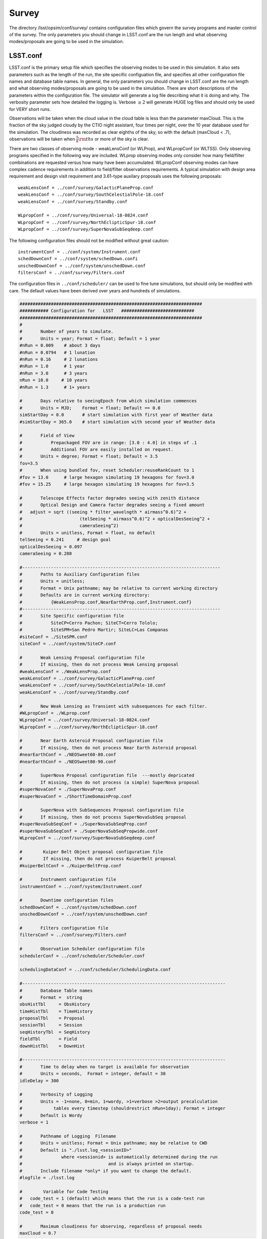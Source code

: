 .. _survey:

Survey  
==========

The directory /lsst/opsim/conf/survey/ contains configuration files which govern the survey programs and master control of the survey. The only parameters you should change in LSST.conf are the run length and what observing modes/proposals are going to be used in the simulation.

LSST.conf
---------

LSST.conf is the primary setup file which specifies the observing modes to be used in this simulation. It also sets parameters such as the length of the run, the site specific configuation file, and specifies all other configuration file names and database table names.   In general, the only parameters you should change in LSST.conf are the run length and what observing modes/proposals are going to be used in the simulation.  There are short descriptions of the parameters within the configuration file.  The simulator will generate a log file describing what it is doing and why. The verbosity parameter sets how detailed the logging is.  Verbose :math:`\ge 2` will generate HUGE log files and should only be used for VERY short runs.

Observations will be taken when the cloud value in the cloud table is less than the parameter maxCloud.  This is the fraction of the sky judged cloudy by the CTIO night assistant, four times per night, over the 10 year database used for the simulation.  The cloudiness was recorded as clear eighths of the sky, so with the default (maxCloud < .7), observations will be taken when :math:`\frac{5}{8}\rm ths`  or more of the sky is clear.


There are two classes of observing mode - weakLensConf (or WLProp), and WLpropConf (or WLTSS). Only observing programs specified in the following way are included.  WLprop observing modes only consider how many field/filter combinations are requested versus how many have been accumulated.  WLpropConf observing modes can have complex cadence requirements in addition to field/filter observations requirements.  A typical simulation with design area requirement and design visit requirement and 3.61-type auxilary proposals uses the following proposals::

    weakLensConf = ../conf/survey/GalacticPlaneProp.conf
    weakLensConf = ../conf/survey/SouthCelestialPole-18.conf
    weakLensConf = ../conf/survey/Standby.conf

    WLpropConf = ../conf/survey/Universal-18-0824.conf
    WLpropConf = ../conf/survey/NorthEclipticSpur-18.conf
    WLpropConf = ../conf/survey/SuperNovaSubSeqdeep.conf

The following configuration files should not be modified without great caution::

    instrumentConf = ../conf/system/Instrument.conf
    schedDownConf = ../conf/system/schedDown.confi
    unschedDownConf = ../conf/system/unschedDown.conf
    filtersConf = ../conf/survey/Filters.conf

The configuration files in ``../conf/scheduler/`` can be used to fine tune simulations, but should only be modified with care.  The default values have been derived over years and hundreds of simulations.

.. code-block:: python
     
    ######################################################################
    ########### Configuration for   LSST   ############################
    ######################################################################
    #
    #       Number of years to simulate. 
    #       Units = year; Format = float; Default = 1 year
    #nRun = 0.009    # about 3 days
    #nRun = 0.0794   # 1 lunation
    #nRun = 0.16     # 2 lunations
    #nRun = 1.0      # 1 year
    #nRun = 3.0      # 3 years
    nRun = 10.0     # 10 years
    #nRun = 1.3      # 1+ years
      
    #       Days relative to seeingEpoch from which simulation commences
    #       Units = MJD;    Format = float; Default == 0.0
    simStartDay = 0.0       # start simulation with first year of Weather data
    #simStartDay = 365.0    # start simulation with second year of Weather data
     
    #       Field of View 
    #           Prepackaged FOV are in range: [3.0 : 4.0] in steps of .1
    #           Additional FOV are easily installed on request.
    #       Units = degree; Format = float; Default = 3.5
    fov=3.5
    #       When using bundled fov, reset Scheduler:reuseRankCount to 1
    #fov = 13.0      # large hexagon simulating 19 hexagons for fov=3.0
    #fov = 15.25     # large hexagon simulating 19 hexagons for fov=3.5                
     
    #       Telescope Effects factor degrades seeing with zenith distance
    #       Optical Design and Camera factor degrades seeing a fixed amount
    #	adjust = sqrt ((seeing * filter_wavelngth * airmass^0.6)^2 + 
    #                      (telSeeing * airmass^0.6)^2 + opticalDesSeeing^2 +
    #                      cameraSeeing^2)
    #       Units = unitless, Format = float, no default 
    telSeeing = 0.241 	  # design goal
    opticalDesSeeing = 0.097
    cameraSeeing = 0.280
     
    #----------------------------------------------------------------------------
    #       Paths to Auxiliary Configuration files
    #       Units = unitless; 
    #       Format = Unix pathname; may be relative to current working directory
    #       Defaults are in current working directory:
    #           {WeakLensProp.conf,NearEarthProp.conf,Instrument.conf}
    #----------------------------------------------------------------------------
    #       Site Specific configuration file
    #           SiteCP=Cerro Pachon; SiteCT=Cerro Tololo; 
    #           SiteSPM=San Pedro Martir; SiteLC=Las Companas
    #siteConf = ./SiteSPM.conf
    siteConf = ../conf/system/SiteCP.conf
     
    #       Weak Lensing Proposal configuration file
    #       If missing, then do not process Weak Lensing proposal
    #weakLensConf = ./WeakLensProp.conf    
    weakLensConf = ../conf/survey/GalacticPlaneProp.conf
    weakLensConf = ../conf/survey/SouthCelestialPole-18.conf
    weakLensConf = ../conf/survey/Standby.conf
     
    #       New Weak Lensing as Transient with subsequences for each filter.
    #WLpropConf = ./WLprop.conf    
    WLpropConf = ../conf/survey/Universal-18-0824.conf
    WLpropConf = ../conf/survey/NorthEclipticSpur-18.conf
     
    #       Near Earth Asteroid Proposal configuration file
    #       If missing, then do not process Near Earth Asteroid proposal
    #nearEarthConf = ./NEOSweet60-80.conf  
    #nearEarthConf = ./NEOSweet80-90.conf  
     
    #       SuperNova Proposal configuration file  ---mostly depricated
    #       If missing, then do not process (a simple) SuperNova proposal
    #superNovaConf = ./SuperNovaProp.conf
    #superNovaConf = ./ShortTimeDomainProp.conf
     
    #       SuperNova with SubSequences Proposal configuration file
    #       If missing, then do not process SuperNovaSubSeq proposal
    #superNovaSubSeqConf = ./SuperNovaSubSeqProp.conf
    #superNovaSubSeqConf = ./SuperNovaSubSeqPropwide.conf
    WLpropConf = ../conf/survey/SuperNovaSubSeqdeep.conf
        
    #	     Kuiper Belt Object proposal configuration file
    #	     If missing, then do not process KuiperBelt proposal
    #kuiperBeltConf = ./KuiperBeltProp.conf
     
    #       Instrument configuration file
    instrumentConf = ../conf/system/Instrument.conf    
     
    #       Downtime configuration files
    schedDownConf = ../conf/system/schedDown.conf                  
    unschedDownConf = ../conf/system/unschedDown.conf
     
    #       Filters configuration file
    filtersConf = ../conf/survey/Filters.conf
     
    #       Observation Scheduler configuration file
    schedulerConf = ../conf/scheduler/Scheduler.conf
     
    schedulingDataConf = ../conf/scheduler/SchedulingData.conf
     
    #------------------------------------------------------------------------------
    #       Database Table names  
    #       Format =  string
    obsHistTbl     = ObsHistory
    timeHistTbl    = TimeHistory
    proposalTbl    = Proposal
    sessionTbl     = Session
    seqHistoryTbl  = SeqHistory
    fieldTbl       = Field
    downHistTbl    = DownHist
     
    #------------------------------------------------------------------------------
    #       Time to delay when no target is available for observation
    #       Units = seconds,  Format = integer, default = 30
    idleDelay = 300
     
    #       Verbosity of Logging 
    #       Units = -1=none, 0=min, 1=wordy, >1=verbose >2=output precalculation 
    #            tables every timestep (shouldrestrict nRun=1day); Format = integer
    #       Default is Wordy
    verbose = 1
     
    #       Pathname of Logging  Filename
    #       Units = unitless; Format = Unix pathname; may be relative to CWD
    #       Default is "./lsst.log_<sessionID>" 
    #               where <sessionid> is automatically determined during the run
    #                                 and is always printed on startup.
    #       Include filename *only* if you want to change the default.
    #logfile = ./lsst.log        
     
    #	     Variable for Code Testing 
    # 	code_test = 1 (default) which means that the run is a code-test run
    #	code_test = 0 means that the run is a production run
    code_test = 0
     
    #       Maximum cloudiness for observing, regardless of proposal needs
    maxCloud = 0.7
     

Filters.conf
------------

This configuration file is likely to be significantly changed in the future.  It provides default filter usage rules with respect to sky brightness, but these rules have been moved to each proposal for better control.  It also defines filter wavelengths and relative exposure time (for all proposals), and these parameters will eventually be moved to Instrument.conf.  It is possible you may want to change relative exposure times for a simulation and that is about all you should change here.

.. code-block:: python
     
    ######################################################################
    ########### Configuration for   Filters   ############################
    ######################################################################
    # Filters defined in the system.
    # After each definition the brightness limits and the wavelength *must* follow.
    
    # Filter         Units: label     Format: character
    # MinBrightness  Units:           Format: float; relative to v-band brightness 
    #                                                             and extinction
    # MaxBrightness  Units:           Format: float; relative to v-band brightness 
    #                                                             and extinction
    # Wavelength     Units: microns   Format: float
    #
    # If a proposal does not define its particular set of brightness limits
    # then the values in this file are taken as default.
    
    Filter_Defined = u
    Filter_MinBrig = 21.40
    Filter_MaxBrig = 30.00
    Filter_Wavelen = 0.35
    Filter_ExpFactor = 1.0
    #Filter_ExpFactor = 1.88235
    #Multiplicative factor for the visit time
    # VisitTime = Nexp*( ShutterTravelTime + EffectiveExpTime ) + (Nexp-1)*ReadoutTime
    # In this version of the code:
    #                              Nexp=2 hardcoded
    #                              ShutterTravelTime = 1[sec] hardcoded
    #                              ReadoutTime = 2[sec] parameter in Instrument.conf
    #                              VisitTime = 34[sec] parameter in science programs
    # 30 seconds effective exposure instead of 15 seconds
    # Filter_ExpFactor = (2*(30+1)+2)/(2*(15+1)+2) = 64 / 34 = 1.88235 
    #
    Filter_Defined = g
    Filter_MinBrig = 21.00
    Filter_MaxBrig = 30.00
    Filter_Wavelen = 0.52
    Filter_ExpFactor = 1.0
    
    Filter_Defined = r
    Filter_MinBrig = 20.50
    Filter_MaxBrig = 30.00
    Filter_Wavelen = 0.67
    Filter_ExpFactor = 1.0                                                       
    
    Filter_Defined = i
    Filter_MinBrig = 20.25
    Filter_MaxBrig = 30.00
    Filter_Wavelen = 0.79
    Filter_ExpFactor = 1.0                                                       
    
    Filter_Defined = z
    Filter_MinBrig = 17.50
    Filter_MaxBrig = 21.00
    Filter_Wavelen = 0.91
    Filter_ExpFactor = 1.0                                                       
    
    Filter_Defined = y
    Filter_MinBrig = 17.50
    Filter_MaxBrig = 21.00
    Filter_Wavelen = 1.04
    Filter_ExpFactor = 1.0                                                       
    

Universal-18-0824.conf
----------------------

This proposal is the primary way the WFD observing program has been simulated.  It currently cannot use look ahead.  The ``WLtype = True`` statement makes the proposal collect field/filter visits in pairs (with the separation set by the window parameters), but otherwise does not consider cadence.  Advice from early LSST NEO people was that u and y were not useful for NEOs, so we have been running those filters without collecting in pairs (note the window parameters).  There are a few important parameters which you may want to play with.  ``reuseRankingCount`` determines how often a complete reranking of all available field/filters is done.  Large values for ``reuseRankingCount`` may result in sky conditions changing enough that field/filter combinations are taken which probably shouldn't be.  Small values for ``reuseRankingCount`` slows down the simulation due to the constant reevaluation of the field/filters ranking.  We have found a value of 10 works well. This means that all possible field/filter combinations are ranked based on the internal proposal logic, the relative importance of each proposal and the slew time to reach them.  The top 10 are chosen; number 1 is observed.

Embedded comments explain most of the parameters well, but a few comments might be helpful.  

- **MaxNumberActiveSequences** is set to a ridiculously high number and is irrelevant.  

- **RestartLostSequences** is more relevant to WLpropConf proposals without ``WLtype = True``.  ``RestarLostSequences`` will restart a sequence which is lost due to its missing too many observations.  It is set to False here, because it is not critical that field/filter visits be collected in pairs, just useful.  If set to True, it would probably result in collecting too many visits per unit time for some fields as the proposal continues to try and get the appropriately spaced pair.

- **OverflowLevel, ProgressToStartBoost** and **MaxBoostToComplete** are parameters which were developed to help deliver the maximum number of fields which have the SRD required number of visits in each filter.  ``OverflowLevel`` sets the amount of field/filter visits allowed beyond the number requested.  ``ProgressToStartBoost`` and ``MaxBoostToComplete`` are well explained in the embedded comments.  They were inserted to make sure that at least some fields collected the requested number of visits in each filter.  These are parameters which need to be more fully explored, but will likely become irrelevant when look ahead is implemented in WLpropConf proposals.

Selection of the fields to be observed can be done in two ways: 1) define limits on the sky or 2) explicitly define the fields from the field table to be used.  The simulator currently will only observe at defined field centers chosen to tile the sky with no gaps (kind of hexagonal close packing for the inscribed hexagon of the circular FOV).  Dithering is currently added in a postprocessing step.  The ``userRegions`` found in the default configuration files have been chosen to deliver the appropriate area for each of the proposals with no gaps.

The conditions which allow observations to be taken are set by airmass limits, seeing limits and sky brightness limits.  Seeing is calculated from 500nm zenith seeing values corrected for airmass and wavelength.  Sky brightness is calculated using the Krisciunus and Schafer algoritm for V band brightness and corrected to LSST bands.  A single value for z and y sky brightness is used for twilight observations.  In a postprocessing step, the LSST ETC sky brightness is calculated and added to the output table and used for all calculations in the SSTAR output.  Clearly, this is inconsistent and we are working to fix this.
 
.. code-block:: python
    
    WLtype = True
    
    # -----------------------------------------------------------------------
    #                   Event Sequencing Parameters
    # -----------------------------------------------------------------------
    #   Gap in nights to next observing night. Do we want this proposal to run
    #   every night?  Every night = 0 and every other night = 1.
    #       Units = nights.  Default = 0.
    HiatusNextNight = 0
    
    #   Count of observations to take with one set of ranking.  How often rerank?
    reuseRankingCount = 10
    
    #   Maximum number of sequences active simultaneously
    #       No Default
    MaxNumberActiveSequences = 10000
    #MinNumberActiveSequences =  1500
                                                                                         
    #   Indicates incomplete sequences may be restarted if terminated early.
    #       Default = False
    RestartLostSequences = False
                                                                                         
    #   Indicates successfully completed sequences may be restarted on completion.
    #       Default = False
    RestartCompleteSequences = False
                                                                                         
    # Configuration for each filter-subsequence
    #MasterSubSequence = 
                                                                                         
    #   SubSeqName       = name of subsequence
    #                      Default = value defined for SubSeqFilters
    #   SubSeqFilters    = ordered list of filters.   No default.
    #   SubSeqExposures  = filter-ordered list of exposure counts
    #                      Default = 1 for missing values
    #   SubSeqEvents     = Requested Number Events per Completed Sequence.
    #                      No default.
    #   SubSeqMaxMissed  = Maximum number of events the proposal allowed to miss
    #                      in a sequence without declaring it as lost.   No default.#   SubSeqInterval   = Time interval (sec) between events in a Sequence.
    #                      No default.
    #   SubSeqInterval   = time interval between events.
    #                      if WLtype=True and SubSeqInterval>0, that interval applies to the second of each pair of events.
    #   SubSeqWindowStart= Time at which event's priority starts rising. No default
    #   SubSeqWindowMax  = Time at which event's priority reaches max.  No default.
    #   SubSeqWindowEnd  = Time at which event is abandoned. No default.
    
    # Visits requirements for a 1, 3 and 10 year survey are provided. Adjust proportionally to the right survey length.
    
    SubSeqName      = u
    SubSeqFilters   = u
    SubSeqExposures = 1
    #SubSeqEvents    = 7
    #SubSeqEvents    = 21
    #SubSeqEvents    = 70
    SubSeqEvents    = 56
    SubSeqMaxMissed = 0
    SubSeqInterval  = 0
    SubSeqWindowStart       = 0
    SubSeqWindowMax         = 0
    SubSeqWindowEnd         = 0
                                                                                                              
    SubSeqName      = g
    SubSeqFilters   = g
    SubSeqExposures = 1
    #SubSeqEvents    = 10
    #SubSeqEvents    = 30
    #SubSeqEvents    = 100
    SubSeqEvents    = 80
    SubSeqMaxMissed = 0
    SubSeqInterval  = 30*60
    SubSeqWindowStart       = -0.5
    SubSeqWindowMax         =  0.5
    SubSeqWindowEnd         =  1.0
    
    SubSeqName      = r
    SubSeqFilters   = r
    SubSeqExposures = 1
    #SubSeqEvents    = 23
    #SubSeqEvents    = 69
    #SubSeqEvents    = 230
    SubSeqEvents    = 184
    SubSeqMaxMissed = 0
    SubSeqInterval  = 30*60
    SubSeqWindowStart       = -0.5
    SubSeqWindowMax         =  0.5
    SubSeqWindowEnd         =  1.0
    
    SubSeqName      = i
    SubSeqFilters   = i
    SubSeqExposures = 1
    #SubSeqEvents    = 23
    #SubSeqEvents    = 69
    #SubSeqEvents    = 230
    SubSeqEvents    = 184
    SubSeqMaxMissed = 0
    SubSeqInterval  = 30*60
    SubSeqWindowStart       = -0.5
    SubSeqWindowMax         =  0.5
    SubSeqWindowEnd         =  1.0
                                                                                                     
    SubSeqName      = z
    SubSeqFilters   = z
    SubSeqExposures = 1
    #SubSeqEvents    = 20
    #SubSeqEvents    = 60
    #SubSeqEvents    = 200
    SubSeqEvents    = 160
    SubSeqMaxMissed = 0
    SubSeqInterval  = 30*60
    SubSeqWindowStart       = -0.5
    SubSeqWindowMax         =  0.5
    SubSeqWindowEnd         =  1.0
    
    SubSeqName      = y
    SubSeqFilters   = y
    SubSeqExposures = 1
    #SubSeqEvents    = 20
    #SubSeqEvents    = 60
    #SubSeqEvents    = 200
    SubSeqEvents    = 160
    SubSeqMaxMissed = 0
    SubSeqInterval  = 0
    SubSeqWindowStart       = 0
    SubSeqWindowMax         = 0
    SubSeqWindowEnd         = 0
    
    
    #   Initial value for needed visits after completing the requested visits
    #       for that field-filter. Need starts at this value decaying when
    #       getting additional visits.
    OverflowLevel = 0.0
                                                                                            
    # Parameters for controlling the promotion of nearly complete field-filters.
    # The rank is basically the expression:
    # rank = scale * (partialneed/partialgoal) / (globalneed/globalgoal)
    # where partialneed = partialgoal - partialvisits for a particular field-filter
    # progress is defined as partialvisits/partialgoal.
    # When progress becomes greater than ProgressToStartBoost parameter,
    # rank receives an additional boost factor determined by:
    # MaxBoostToComplete * (progress-ProgressToStartBoost) / (1-ProgressToStartBoost)
    # To disable this feature these are the values for both parameters.
    # ProgressToStartBoost = 1.00
    # MaxBoostToComplete   = 0.00
    ProgressToStartBoost = 0.90 # after 70% progress
    MaxBoostToComplete   = 10.00 # double rank near the end compared to a
                           # non-observed field-filter
                                                                                            
    # ----------------------------------------------------------------------
    #                       Field Selection Parameters
    #-----------------------------------------------------------------------
    #   User Region Definitions
    #       list of (ra,dec,width)  containing center point around which a cone of
    #                            diameter width is centered.
    #       Units: deg,deg,deg Format: float, float, float
    #       Default: none; do not include
    
    # fields/userRegions_design.txt - design fields - 18,000 sq deg
    userRegion = 240.05,-62.02,0.03
    userRegion = 119.94,-62.02,0.03
    userRegion = 335.95,-62.02,0.03
    userRegion = 24.06,-62.02,0.03
    userRegion = 312.05,-62.02,0.03
    userRegion = 47.94,-62.02,0.03
    continued......
    
    # Galactic plane exclusion zone
    #       During a night, the EXCLUDED fields are bracketted by
    #       region: +/- peakL deg in latitude at 0 longitude   going to
    #               +/- taperL deg in latitude at taperB longitude.
    #       defaults: +/- 25. deg in latitude at 0 deg longitude going to
    #               +/- 5. deg in latitude at 180. deg longitude.
    #       Units = degree; Format = float; Default: taperL=5, taperB=180 peakL=25
    #taperL = 0.1
    #taperB = 90.
    #peakL = 10.
    taperL = 0.0
    taperB = 0.0
    peakL = 0.0
                                                                                            
    #   During night potentially visible fields are bracketted by region:
    #       [LST@sunSet-deltaLST:LST@sunRise+deltaLST],
    #                          [Dec-arccos(1/MaxAirmass: Dec+arccos(1/MaxAirmass]
    #       Units = degree; Format = float; Default is 60.0
    deltaLST = 60.0
                                                                                            
    #   Min/Max Declination of allowable observations
    #       Units = degree; Format = float; Default is 80.
    maxReach = 90.0
                                                                                            
                                                                                         
    #   Limits in degrees for the range of the sky to build
    #       the list of new targets every night.
    #       Default = 0.0 for both
    newFieldsLimitEast_afterLSTatSunset   = 0.0
    newFieldsLimitWest_beforeLSTatSunrise = 0.0
                                                                                         
    #   Ecliptic inclusion zone
    #       During a night the potentially visible fields are bracketted by
    #       region: [*],[-EB : +EB]
    #       Units = Ecliptic degree; Format = float; Default is 10; Don't use=0.
    EB = 0
    
    # --------------------------------------------------------------------
    #               Target Selection Parameters
    # --------------------------------------------------------------------
    #   Maximum accepted airmass
    #       Units: unitless Format: float   Default: 2.0
    MaxAirmass   = 1.5
                                                                                            
    #   Max acceptable airmass-adjusted-seeing per filter
    #       Units: arcseconds   Format: float   Default: MaxSeeing
    # Filter         Units: label     Format: character
    # MinBrightness  Units:           Format: float; relative to v-band brightness
    #                                                             and extinction
    # MaxBrightness  Units:           Format: float; relative to v-band brightness
    #                                                             and extinction
    Filter = u
    Filter_MinBrig = 21.30
    Filter_MaxBrig = 30.00
    Filter_MaxSeeing= 1.5
                                                                                                              
    Filter = g
    Filter_MinBrig = 21.00
    Filter_MaxBrig = 30.00
    Filter_MaxSeeing= 1.5
    
    Filter = r
    Filter_MinBrig = 20.25
    Filter_MaxBrig = 30.00
    Filter_MaxSeeing= 1.5
    
    Filter = i
    Filter_MinBrig = 19.50
    Filter_MaxBrig = 30.00
    Filter_MaxSeeing= 1.5
    
    Filter = z
    Filter_MinBrig = 17.00
    Filter_MaxBrig = 21.00
    Filter_MaxSeeing= 1.5
    
    Filter = y
    Filter_MinBrig = 16.50
    Filter_MaxBrig = 21.00
    Filter_MaxSeeing= 1.5
    
    #   Default max airmass adjusted seeing if specific filter not provided
    #       Units: arcseconds  Format: float   Default: none
    MaxSeeing    = 1.5
                                                                                                 
    #   Minimum Cloud Transparency of allowable observations
    #       Units = range 0:1; Format = float; Default is .9, Hardcoded limit =.9
    minTransparency = .7
                                                                                                 
    #   Exposure time in seconds per visit
    #       Default  = 30.
    ExposureTime = 34.0      # 2 15-secs. exposures, 1 2-secs. readout, 2-secs. shutter time
    #ExposureTime = 570.     # composite region for 19 fov hexagons
                                                                                            
    #   Boundary when TwilightObserving begins/ends
    #       Units = degrees Format = float; Default is -12. = nautical
    TwilightBoundary = -12.
                                                                                            
    # -----------------------------------------------------------------------
    #                   Target Ranking Parameters
    # -----------------------------------------------------------------------
    #   Relative priority parameter for the proposal.
    #       This factor is applied in the final rank for all the observations
    #       proposed by this proposal. Default = 1.0
    RelativeProposalPriority = 1.1
                                                                                                 
    #   Proximity bonus factor that is added internally in the proposal
    #       to select the observations to propose promoting the closest to the
    #       current telescope position.
    #       However, the scheduler then replaces this bonus by the more accurate
    #       slew time prediction.
    MaxProximityBonus = 0.1
                                                                                            
    #   Ranking values
    #
    #   Maximum rank scale for the time window
    #       No default.
    RankTimeMax = 5.00
                                                                                         
    #   Rank for an idle sequence (not started yet)
    #   or average rank for no timewindow (distribution WLtype)
    #       No default.
    RankIdleSeq = 0.10
    
    #   Maximum rank bonus for sequence that has exhausted allowable misses.
    #       No default.
    RankLossRiskMax = 0.0
                                                                                         
    # Disabled values, formula still on development.
    RankDaysLeftMax = 0.0
    DaysLeftToStartBoost = 0                                                    
    
    # Accept observations with low ranking in this proposal
    # that have been observed for other proposals?
    AcceptSerendipity = True
    
    # Accept consecutive observations for the same field
    AcceptConsecutiveObs = False
    
    # Set start and stop time if proposal should not run for the entire simulation
    # duration (secs since start of simulation).
    #StartTime =
    #StopTime =


NorthEclipticSpur-18.conf
-------------------------

This proposal collects pairs of observations north of the limits for the WFD observing area and along the ecliptic north of the WFD area primarily for the purpose of detecting NEOs.  As such, it does not collect u or y data.  It is a variant of the Universal proposal.  Note the necessity to allow observations at higher airmass and larger seeing.

.. code-block:: python
     
    WLtype = True
    
    # -----------------------------------------------------------------------
    #                   Event Sequencing Parameters
    # -----------------------------------------------------------------------
    #   Gap in nights to next observing night. Do we want this proposal to run
    #   every night?  Every night = 0 and every other night = 1.
    #       Units = nights.  Default = 0.
    HiatusNextNight = 0
    
    #   Count of observations to take with one set of ranking.  How often rerank?
    reuseRankingCount = 10
    
    #   Maximum number of sequences active simultaneously
    #       No Default
    MaxNumberActiveSequences = 10000
    #MinNumberActiveSequences =  1500
                                                                                              
    #   Indicates incomplete sequences may be restarted if terminated early.
    #       Default = False
    RestartLostSequences = False
                                                                                              
    #   Indicates successfully completed sequences may be restarted on completion.
    #       Default = False
    RestartCompleteSequences = False
                                                                                              
    # Configuration for each filter-subsequence
    #MasterSubSequence = r
                                                                                              
    #   SubSeqName       = name of subsequence
    #                      Default = value defined for SubSeqFilters
    #   SubSeqFilters    = ordered list of filters.   No default.
    #   SubSeqExposures  = filter-ordered list of exposure counts
    #                      Default = 1 for missing values
    #   SubSeqEvents     = Requested Number Events per Completed Sequence.
    #                      No default.
    #   SubSeqMaxMissed  = Maximum number of events the proposal allowed to miss
    #                      in a sequence without declaring it as lost.   No default.#   SubSeqInterval   = Time interval (sec) between events in a Sequence.
    #                      No default.
    #   SubSeqInterval   = time interval between events.
    #                      if WLtype=True and SubSeqInterval>0, that interval applies to the second of each pair of events.
    #   SubSeqWindowStart= Time at which event's priority starts rising. No default
    #   SubSeqWindowMax  = Time at which event's priority reaches max.  No default.
    #   SubSeqWindowEnd  = Time at which event is abandoned. No default.
    
    # Visits requirements for a 1 year survey. Adjust proportionally to the right survey length.
    
    #SubSeqName      = u
    #SubSeqFilters   = u
    #SubSeqExposures = 1
    #SubSeqEvents    = 7
    #SubSeqEvents    = 21
    #SubSeqEvents    = 70
    #SubSeqMaxMissed = 0
    #SubSeqInterval  = 0
    #SubSeqWindowStart       = 0
    #SubSeqWindowMax         = 0
    #SubSeqWindowEnd         = 0
                                                                                                              
    SubSeqName      = g
    SubSeqFilters   = g
    SubSeqExposures = 1
    #SubSeqEvents    = 10
    #SubSeqEvents    = 30
    SubSeqEvents    = 100
    SubSeqMaxMissed = 0
    SubSeqInterval  = 30*60
    SubSeqWindowStart       = -0.5
    SubSeqWindowMax         =  0.5
    SubSeqWindowEnd         =  1.0
    
    SubSeqName      = r
    SubSeqFilters   = r
    SubSeqExposures = 1
    #SubSeqEvents    = 23
    #SubSeqEvents    = 69
    SubSeqEvents    = 230
    SubSeqMaxMissed = 0
    SubSeqInterval  = 30*60
    SubSeqWindowStart       = -0.5
    SubSeqWindowMax         =  0.5
    SubSeqWindowEnd         =  1.0
    
    SubSeqName      = i
    SubSeqFilters   = i
    SubSeqExposures = 1
    #SubSeqEvents    = 23
    #SubSeqEvents    = 69
    SubSeqEvents    = 230
    SubSeqMaxMissed = 0
    SubSeqInterval  = 30*60
    SubSeqWindowStart       = -0.5
    SubSeqWindowMax         =  0.5
    SubSeqWindowEnd         =  1.0
                                                                                                          
    SubSeqName      = z
    SubSeqFilters   = z
    SubSeqExposures = 1
    #SubSeqEvents    = 20
    #SubSeqEvents    = 60
    SubSeqEvents    = 200
    SubSeqMaxMissed = 0
    SubSeqInterval  = 30*60
    SubSeqWindowStart       = -0.5
    SubSeqWindowMax         =  0.5
    SubSeqWindowEnd         =  1.0
    
    #SubSeqName      = y
    #SubSeqFilters   = y
    #SubSeqExposures = 1
    #SubSeqEvents    = 20
    #SubSeqEvents    = 60
    #SubSeqEvents    = 200
    #SubSeqMaxMissed = 0
    #SubSeqInterval  = 0
    #SubSeqWindowStart       = 0
    #SubSeqWindowMax         = 0
    #SubSeqWindowEnd         = 0
    
    #   Initial value for needed visits after completing the requested visits
    #       for that field-filter. Need starts at this value decaying when
    #       getting additional visits.
    OverflowLevel = 0.0
                                                                                                 
    # Parameters for controlling the promotion of nearly complete field-filters.
    # The rank is basically the expression:
    # rank = scale * (partialneed/partialgoal) / (globalneed/globalgoal)
    # where partialneed = partialgoal - partialvisits for a particular field-filter
    # progress is defined as partialvisits/partialgoal.
    # When progress becomes greater than ProgressToStartBoost parameter,
    # rank receives an additional boost factor determined by:
    # MaxBoostToComplete * (progress-ProgressToStartBoost) / (1-ProgressToStartBoost)
    # To disable this feature these are the values for both parameters.
    # ProgressToStartBoost = 1.00
    # MaxBoostToComplete   = 0.00
    ProgressToStartBoost = 0.90 # after 70% progress
    MaxBoostToComplete   = 10.00 # double rank near the end compared to a
                                # non-observed field-filter
                                                                                                 
    # ----------------------------------------------------------------------
    #                       Field Selection Parameters
    #-----------------------------------------------------------------------
    #   User Region Definitions
    #       list of (ra,dec,width)  containing center point around which a cone of
    #                            diameter width is centered.
    #       Units: deg,deg,deg Format: float, float, float
    #       Default: none; do not include
    
    
    
    userRegion = 137.64,2.84,0.03
    userRegion = 78.36,2.84,0.03
    userRegion = 65.64,2.84,0.03
    userRegion = 353.64,2.84,0.03
    userRegion = 6.36,2.84,0.03
    userRegion = 150.36,2.84,0.03
    userRegion = 350.48,3.06,0.03
    continued....
                                                                                                  - 
    
    # Galactic plane exclusion zone
    #       During a night, the EXCLUDED fields are bracketted by
    #       region: +/- peakL deg in latitude at 0 longitude   going to
    #               +/- taperL deg in latitude at taperB longitude.
    #       defaults: +/- 25. deg in latitude at 0 deg longitude going to
    #               +/- 5. deg in latitude at 180. deg longitude.
    #       Units = degree; Format = float; Default: taperL=5, taperB=180 peakL=25
    taperL = 0.1
    taperB = 90.
    peakL = 10.
                                                                                                 
    #   During night potentially visible fields are bracketted by region:
    #       [LST@sunSet-deltaLST:LST@sunRise+deltaLST],
    #                          [Dec-arccos(1/MaxAirmass: Dec+arccos(1/MaxAirmass]
    #       Units = degree; Format = float; Default is 60.0
    deltaLST = 60.0
                                                                                                 
    #   Min/Max Declination of allowable observations
    #       Units = degree; Format = float; Default is 80.
    maxReach = 90.0
                                                                                                 
                                                                                              
    #   Limits in degrees for the range of the sky to build
    #       the list of new targets every night.
    #       Default = 0.0 for both
    newFieldsLimitEast_afterLSTatSunset   = 0.0
    newFieldsLimitWest_beforeLSTatSunrise = 0.0
                                                                                              
    #   Ecliptic inclusion zone
    #       During a night the potentially visible fields are bracketted by
    #       region: [*],[-EB : +EB]
    #       Units = Ecliptic degree; Format = float; Default is 10; Don't use=0.
    EB = 0
    
    # --------------------------------------------------------------------
    #               Target Selection Parameters
    # --------------------------------------------------------------------
    #   Maximum accepted airmass
    #       Units: unitless Format: float   Default: 2.0
    MaxAirmass   = 2.5
                                                                                                 
    #   Max acceptable airmass-adjusted-seeing per filter
    #       Units: arcseconds   Format: float   Default: MaxSeeing
    # Filter         Units: label     Format: character
    # MinBrightness  Units:           Format: float; relative to v-band brightness
    #                                                             and extinction
    # MaxBrightness  Units:           Format: float; relative to v-band brightness
    #                                                             and extinction
    Filter = u
    Filter_MinBrig = 21.30
    Filter_MaxBrig = 30.00
    Filter_MaxSeeing = 2.0
                                                                                                              
    Filter = g
    Filter_MinBrig = 21.00
    Filter_MaxBrig = 30.00
    Filter_MaxSeeing= 2.0
    
    Filter = r
    Filter_MinBrig = 20.25
    Filter_MaxBrig = 30.00
    Filter_MaxSeeing= 2.0
    
    Filter = i
    Filter_MinBrig = 19.50
    Filter_MaxBrig = 30.00
    Filter_MaxSeeing= 2.0
    
    Filter = z
    Filter_MinBrig = 17.00
    Filter_MaxBrig = 21.00
    Filter_MaxSeeing= 2.0
    
    Filter = y
    Filter_MinBrig = 16.50
    Filter_MaxBrig = 21.00
    Filter_MaxSeeing= 1.5
    
    #   Default max airmass adjusted seeing if specific filter not provided
    #       Units: arcseconds  Format: float   Default: none
    MaxSeeing    = 1.5
                                                                                                 
    #   Minimum Cloud Transparency of allowable observations
    #       Units = range 0:1; Format = float; Default is .9, Hardcoded limit =.9
    minTransparency = .7
                                                                                                 
    #   Exposure time in seconds per visit
    #       Default  = 30.
    ExposureTime = 34.0      # 2 15-secs. exposures, 1 2-secs. readout, 2-secs. shutter time
    #ExposureTime = 570.     # composite region for 19 fov hexagons
                                                                                                 
    #   Boundary when TwilightObserving begins/ends
    #       Units = degrees Format = float; Default is -12. = nautical
    TwilightBoundary = -12.
                                                                                                 
    # -----------------------------------------------------------------------
    #                   Target Ranking Parameters
    # -----------------------------------------------------------------------
    #   Relative priority parameter for the proposal.
    #       This factor is applied in the final rank for all the observations
    #       proposed by this proposal. Default = 1.0
    RelativeProposalPriority = 0.8
                                                                                                 
    #   Proximity bonus factor that is added internally in the proposal
    #       to select the observations to propose promoting the closest to the
    #       current telescope position.
    #       However, the scheduler then replaces this bonus by the more accurate
    #       slew time prediction.
    MaxProximityBonus = 0.1
                                                                                                 
    #   Ranking values
    #
    #   Maximum rank scale for the time window
    #       No default.
    RankTimeMax = 5.00
                                                                                              
    #   Rank for an idle sequence (not started yet)
    #   or average rank for no timewindow (distribution WLtype)
    #       No default.
    RankIdleSeq = 0.10
    
    #   Maximum rank bonus for sequence that has exhausted allowable misses.
    #       No default.
    RankLossRiskMax = 0.0
                                                                                              
    # Disabled values, formula still on development.
    RankDaysLeftMax = 0.0
    DaysLeftToStartBoost = 0                                                    
    
    # Accept observations with low ranking in this proposal
    # that have been observed for other proposals?
    AcceptSerendipity = True
    
    # Accept consecutive observations for the same field
    AcceptConsecutiveObs = False
    
    # Set start and stop time if proposal should not run for the entire simulation
    # duration (secs since start of simulation).
    #StartTime =
    #StopTime =

     
GalacticPlaneProp.conf
----------------------

.. code-block:: python

    ######################################################################
    ########### Configuration for Galactic Plane Survey  #################
    ######################################################################
    # -----------------------------------------------------------------------
    #                   Event Sequencing Parameters
    # -----------------------------------------------------------------------
    #   Desired number of visits per individual field/filter.
    #       Used to get uniform coverage in all accessible fields to requied depth.
    #       Cover as many fields as possible to these depths
    #  NOTE: These numbers are for one year.
    #
    # Filter         Units: label     Format: character
    # MinBrightness  Units:           Format: float; relative to v-band brightness
    #                                                             and extinction
    # MaxBrightness  Units:           Format: float; relative to v-band brightness
    #                                                             and extinction
    #   Max acceptable airmass-adjusted-seeing per filter
    #       Units: arcseconds   Format: float   Default: MaxSeeing
    Filter = g
    Filter_Visits  = 30
    Filter_MaxSeeing = 3.0
    Filter_MinBrig = 21.15
    Filter_MaxBrig = 30.00
                                                                                                                                   
    Filter = r
    Filter_Visits  = 30
    Filter_MaxSeeing = 2.0
    Filter_MinBrig = 20.00
    Filter_MaxBrig = 30.00
                                                                                                                                   
    Filter = i
    Filter_Visits  = 30
    Filter_MaxSeeing = 2.0
    Filter_MinBrig = 19.50
    Filter_MaxBrig = 30.00
                                                                                                                                   
    Filter = z
    Filter_Visits  = 30
    Filter_MaxSeeing = 2.0
    Filter_MinBrig = 17.50
    Filter_MaxBrig = 21.40
                                                                                                                                   
    Filter = y
    Filter_Visits  = 30
    Filter_MaxSeeing = 3.0
    Filter_MinBrig = 16.00
    Filter_MaxBrig = 21.40
                                                                                                                                   
    Filter = u
    Filter_Visits  = 30
    Filter_MaxSeeing = 2.0
    Filter_MinBrig = 21.20
    Filter_MaxBrig = 30.00
    
    #   Gap in nights to next observing night. Do we want this proposal to run
    #   every night?  Every night = 0 and every other night = 1.
    #       Units = nights.  Default = 0.
    HiatusNextNight = 0
    
    #   Count of observations to take with one set of ranking.  How often rerank?
    reuseRankingCount = 10
    
    #   Default number of visits per field/filter if specific filter not provided
    #       Units: count  Format: float   Default: 30
    NVisits = 3.
    
    #   Initial value for needed visits after completing the requested visits
    #       for that field-filter. Need starts at this value decaying when
    #       getting additional visits.
    MaxNeedAfterOverflow = 0.0
    
    # Parameters for controlling the promotion of nearly complete field-filters.
    # The rank is basically the expression:
    # rank = scale * (partialneed/partialgoal) / (globalneed/globalgoal)
    # where partialneed = partialgoal - partialvisits for a particular field-filter
    # progress is defined as partialvisits/partialgoal.
    # When progress becomes greater than ProgressToStartBoost parameter,
    # rank receives an additional boost factor determined by:
    # MaxBoostToComplete * (progress-ProgressToStartBoost) / (1-ProgressToStartBoost)
    # To disable this feature these are the values for both parameters.
    # ProgressToStartBoost = 1.00
    # MaxBoostToComplete   = 0.00
    ProgressToStartBoost = 1.00 # after 70% progress
    MaxBoostToComplete   = 0.00 # double rank near the end compared to a 
                                # non-observed field-filter
    
    # ----------------------------------------------------------------------
    #                       Field Selection Parameters
    #-----------------------------------------------------------------------
    #   User Region =  Definitions
    #       list of (ra,dec,width)  containing center point around which a cone of
    #                            diameter width is centered.
    #       Units: deg,deg,deg Format: float, float, float
    #       Default: none; do not include
    
    
    
    userRegion = 208.17,-65.93,0.03
    userRegion = 200.52,-65.50,0.03
    userRegion = 180.00,-65.32,0.03
    userRegion = 193.20,-64.78,0.03
    userRegion = 186.33,-63.78,0.03
    userRegion = 173.67,-63.78,0.03
    userRegion = 212.44,-63.58,0.03
    userRegion = 219.56,-63.58,0.03
    continued...
    
    # Galactic plane exclusion zone
    #       During a night, the EXCLUDED fields are bracketted by
    #       region: +/- peakL deg in latitude at 0 longitude   going to
    #               +/- taperL deg in latitude at taperB longitude.
    #       defaults: +/- 25. deg in latitude at 0 deg longitude going to
    #               +/- 5. deg in latitude at 180. deg longitude.
    #       Units = degree; Format = float; Default: taperL=5, taperB=180 peakL=25 
    taperL = 0.
    taperB = 0.
    peakL = 0.
    
    #   During night potentially visible fields are bracketted by region:
    #       [LST@sunSet-deltaLST:LST@sunRise+deltaLST],
    #                          [Dec-arccos(1/MaxAirmass: Dec+arccos(1/MaxAirmass]
    #       Units = degree; Format = float; Default is 60.0
    deltaLST = 60.0
    
    #   Min/Max Declination of allowable observations
    #       Units = degree; Format = float; Default is 80.
    maxReach = 90.0
    
    # --------------------------------------------------------------------
    #               Target Selection Parameters
    # --------------------------------------------------------------------
    #   Maximum accepted airmass
    #       Units: unitless Format: float   Default: 2.0
    MaxAirmass   = 2.5
    
    #   Default max airmass adjusted seeing if specific filter not provided
    #       Units: arcseconds  Format: float   Default: none
    MaxSeeing    = 2.
                                                                                    
    #   Minimum Cloud Transparency of allowable observations
    #       Units = range 0:1; Format = float; Default is .9, Hardcoded limit =.9
    minTransparency = 0.7
    
    #   Exposure time in seconds per visit
    #       Default  = 30.
    ExposureTime = 34.0      # 2 15-secs. exposures, 1 2-secs. readout, 2-secs. shutter time
    #ExposureTime = 570.     # composite region for 19 fov hexagons
    
    #   Boundary when TwilightObserving begins/ends
    #       Units = degrees Format = float; Default is -12. = nautical
    TwilightBoundary = -12.
    
    
    # -----------------------------------------------------------------------
    #                   Target Ranking Parameters
    # -----------------------------------------------------------------------
    #   Relative priority parameter for the proposal.
    #       This factor is applied in the final rank for all the observations
    #       proposed by this proposal. Default = 1.0
    RelativeProposalPriority = 1.0
    
    #   Proximity bonus factor that is added internally in the proposal
    #       to select the observations to propose promoting the closest to the
    #       current telescope position.
    #       However, the scheduler then replaces this bonus by the more accurate
    #       slew time prediction.
    MaxProximityBonus = 0.5
    
    #   Scale factor for ranking (i.e. value of the average rank)
    #       Units:   Format: float   Default: 0.1
    RankScale = 0.1
    
    # Accept observations with low ranking in this proposal
    # that have been observed for other proposals?
    AcceptSerendipity = True
    
    # Accept consecutive observations for the same field
    AcceptConsecutiveObs = True
    
    # Set start and stop time if proposal should not run for the entire simulation
    # duration (secs since start of simulation).
    #StartTime =
    #StopTime = 
    
    #====================================================================
    #   Priority Ranking Scheme across all Proposals
    #
    #   All proposals use the same ranking scale of values [0.0 : 1.0] .
    #       Rank 0.0  indicates that, in the current context of the proposal,
    #           a Field should not be observed.
    #       Rank 0.1 is a 'stand-by' rank indicating that the Field is ready to
    #           be observed (butthere is no urgency).
    #       Rank 0.5 indicates increasing urgency to observe the Field due to
    #           the Proposal's scheduling requirements. Few Fields at any moment
    #           should have such a high priority.
    #       Rank 1.0 indicates urgent need to observe the Field.  Failure to
    #           observe immediately will cause the current sequence to abort.
    #====================================================================
    
    
SuperNovaSubSeqdeep.conf
------------------------
    
.. code-block:: python

    ######################################################################
    ########### Configuration for Proposals with SubSequences   #################
    ######################################################################
    #  A thorough description of the KBO configuration file and target
    #       selection algorithm is at the end of this configuration file.
    # -----------------------------------------------------------------------
    #                   Event Sequencing Parameters
    # -----------------------------------------------------------------------
    #   Gap in nights to next observing night. Do we want this proposal to run
    #   every night?  Every night = 0 and every other night = 1.
    #       Units = nights.  Default = 0.
    HiatusNextNight = 0
    
    #   Count of observations to take with one set of ranking.  How often rerank?
    reuseRankingCount = 10
    
    #   Maximum number of sequences active simultaneously
    #       No Default
    MaxNumberActiveSequences = 100
    
    #   Indicates incomplete sequences may be restarted if terminated early.
    #       Default = False
    RestartLostSequences = True
    
    #   Indicates successfully completed sequences may be restarted on completion.
    #       Default = False
    RestartCompleteSequences = True
    
    # Configuration for each filter-subsequence
    MasterSubSequence = main
    
    #   SubSeqName	     = name of subsequence
    #                      Default = value defined for SubSeqFilters
    #   SubSeqFilters    = ordered list of filters.   No default.
    #   SubSeqExposures  = filter-ordered list of exposure counts 
    #                      Default = 1 for missing values
    #   SubSeqEvents     = Requested Number Events per Completed Sequence. 
    #                      No default.
    #   SubSeqMaxMissed  = Maximum number of events the proposal allowed to miss
    #                      in a sequence without declaring it as lost.   No default.
    #   SubSeqInterval   = Time interval (sec) between events in a Sequence.
    #                      No default.
    #   SubSeqWindowStart= Time at which event's priority starts rising. No default
    #   SubSeqWindowMax  = Time at which event's priority reaches max.  No default.
    #   SubSeqWindowEnd  = Time at which event is abandoned. No default.
    SubSeqName     		= main
    SubSeqFilters		= r,g,i,z,y 
    SubSeqExposures		= 20,10,20,20,20
    SubSeqEvents    	= 20
    SubSeqMaxMissed		= 3
    SubSeqInterval		= 5*24*60*60
    SubSeqWindowStart	=-0.30
    SubSeqWindowMax		= 0.30
    SubSeqWindowEnd		= 0.50
    
    #SubSeqName              = color
    #SubSeqFilters           = i z y
    #SubSeqExposures         = 20 20 20
    #SubSeqEvents            = 20
    #SubSeqMaxMissed         = 3
    #SubSeqInterval          = 5*24*60*60
    #SubSeqWindowStart       =-0.30
    #SubSeqWindowMax         = 0.30
    #SubSeqWindowEnd         = 0.50
    #
    #SubSeqName              = last
    #SubSeqFilters           = g
    #SubSeqExposures         = 10
    #SubSeqEvents            = 20
    #SubSeqMaxMissed         = 3
    #SubSeqInterval          = 5*24*60*60
    #SubSeqWindowStart       =-0.30
    #SubSeqWindowMax         = 0.30
    #SubSeqWindowEnd         = 0.30
    
    # Filter         Units: label     Format: character
    # MinBrightness  Units:           Format: float; relative to v-band brightness
    #                                                             and extinction
    # MaxBrightness  Units:           Format: float; relative to v-band brightness
    #                                                             and extinction
    Filter = g
    Filter_MinBrig = 19.00
    Filter_MaxBrig = 30.00
    
    Filter = r
    Filter_MinBrig = 19.00
    Filter_MaxBrig = 30.00
    
    Filter = i
    Filter_MinBrig = 19.00
    Filter_MaxBrig = 30.00
    
    Filter = z
    Filter_MinBrig = 17.50
    Filter_MaxBrig = 30.00
    
    Filter = y
    Filter_MinBrig = 17.50
    Filter_MaxBrig = 30.00
    
    # ----------------------------------------------------------------------
    #                       Field Selection Parameters
    #-----------------------------------------------------------------------
    #   User Region Definitions
    #       list of (ra,dec,width)  containing center point around which a cone of
    #                            diameter width is centered.
    #       Units: deg,deg,deg Format: float, float, float
    #       Default: none; do not include
    ########################################################################
    # NOTE: DO NOT use spaces between these values or you will break config!
    ########################################################################
    #userRegion = 0.0,-34.0, 4.0
    userRegion = 185.712,-2.625,0.01
    userRegion = 355.453,-2.625,0.01
    userRegion = 240.272,-18.375,0.01
    userRegion = 60.00,-34.0,0.01
    userRegion = 300.0,-75.0,0.01
    userRegion = 120.0,-75.0,0.01
    #userRegion = 60.0,-34.0, 4.0
    #userRegion = 90.0,-39.0,0.01
    #userRegion = 120.0,-34.0, 4.0
    #userRegion = 150.0,-39.0,0.01
    #userRegion = 180.0,-34.0, 4.0
    #userRegion = 210.0,-39.0,0.01
    #userRegion = 240.0,-34.0, 4.0
    #userRegion = 270.0,-39.0,0.01
    #userRegion = 300.0,-34.0, 4.0
    #userRegion = 330.0,-39.0,0.01
    
    #   Limits in degrees for the range of the sky to build
    #       the list of new targets every night.
    #       Default = 0.0 for both
    newFieldsLimitEast_afterLSTatSunset   = -60.0
    newFieldsLimitWest_beforeLSTatSunrise = -60.0
    
    #   During night potentially visible fields are bracketted by region:
    #       [LST@sunSet-deltaLST:LST@sunRise+deltaLST],
    #                          [Dec-arccos(1/MaxAirmass: Dec+arccos(1/MaxAirmass]
    #       Units = degree; Format = float; Default is 60.0
    deltaLST = 60.0
    
    #   Galactic plane exclusion zone
    #       During a night, the EXCLUDED fields are bracketted by
    #       region: +/- peakL deg in latitude at 0 longitude   going to
    #               +/- taperL deg in latitude at taperB longitude.
    #       defaults: +/- 25. deg in latitude at 0 deg longitude going to
    #               +/- 5. deg in latitude at 180. deg longitude.
    #       Units = degree; Format = float; Default: taperL=5, taperB=180 peakL=25
    taperL = 2.
    taperB = 180.
    peakL = 20.
    
    #   Min/Max Declination of allowable observations
    #       Units = degree; Format = float; Default is 80.
    maxReach = 90.0
    
    #   Ecliptic inclusion zone
    #       During a night the potentially visible fields are bracketted by
    #       region: [*],[-EB : +EB]
    #       Units = Ecliptic degree; Format = float; Default is 10.
    EB = 10.
    
    # --------------------------------------------------------------------
    #               Target Selection Parameters
    # --------------------------------------------------------------------
    #   Maximum accepted airmass
    #       Units: unitless Format: float   Default: 2.0
    MaxAirmass   = 2.0
                                                                                    
    #   Maximum accepted seeing (not adjusted for airmass)
    #       Units: arcseconds Format: float   Default: 2.0
    MaxSeeing    = 2.0
    
    #   Minimum Cloud Transparency of allowable observations
    #       Units = range 0:1; Format = float; Default is .9; Hardcoded limit=.9
    minTransparency = .7
    
    #   Exposure time in seconds per visit
    #       Units: seconds   Format: float   Default: 30.0
    ExposureTime = 34.0      # 2 15-secs. exposures, 1 2-secs. readout, 2-secs. shutter time
    #ExposureTime = 570.     # composite region for 19 fov hexagons
    
    # MM - NOT YET IMPLEMENTED  11/03/05
    #  Hard-coded in AstronomicalSky.py to -18.0 degrees
    #   Boundary when TwilightObserving begins/ends
    #       Units = degrees Format = float; Default is -12. 
    TwilightBoundary = -12.
                                                                                        
    # -----------------------------------------------------------------------
    #                   Target Ranking Parameters
    # -----------------------------------------------------------------------
    #   Relative priority parameter for the proposal.
    #       Factor applied in final rank for all obs proposed by this proposal.
    #       Default = 1.0
    RelativeProposalPriority = 5.0
    
    #   Time window for priority ranking of an observing visit
    #       Normalized time used is:
    #       normalizedT = (currentTime-nextEventTime)/(nextEventTime-lastEventTime)
    #
    #       Priority rank of an event starts rising at WindowStart, reaches a 
    #       maximum value at WindowMAx, and is abandoned at WindowEnd
    
    #       Proximity bonus factor added internally within proposal in order to 
    #       promote rank of targets closest to the current telescope position.
    #       However, the scheduler then replaces this bonus by more accurate
    #       slew time prediction.
    #       Default = 1.0
    MaxProximityBonus = 0.5
    
    #   Ranking values
    #
    #   Maximum rank scale for the time window
    #       No default.
    RankTimeMax = 1.00
    
    #   Maximum rank bonus for sequence that has exhausted allowable misses.
    #       No default.
    RankLossRiskMax = 10.0
    
    #   Rank for an idle sequence (not started yet).
    #       No default.
    RankIdleSeq = 0.10
    
    # Accept observations with low ranking in this proposal
    # that have been observed for other proposals?
    AcceptSerendipity = False
    
    # Accept consecutive observations for the same field
    AcceptConsecutiveObs = True
    
    # Set start and stop time if proposal should not run for the entire simulation
    # duration (secs since start of simulation).
    #StartTime =
    #StopTime =
    
    #==========================================================================
    #             KBO Sample Sequence setup and description:
    # ============================================================
    # MasterSubSequence = main
    #                    
    # SubSeqName              = main
    # SubSeqFilters           = r i
    # SubSeqExposures         = 3 4
    # SubSeqEvents            = 4
    # SubSeqMaxMissed         = 1
    # SubSeqInterval          = 1*24*60*60
    # SubSeqWindowStart       =-0.5
    # SubSeqWindowMax         = 0.35
    # SubSeqWindowEnd         = 0.50
    #                   
    # SubSeqName              = extra
    # SubSeqFilters           = g
    # SubSeqExposures         = 10
    # SubSeqEvents            = 3
    # SubSeqMaxMissed         = 1
    # SubSeqInterval          = 2*24*60*60
    # SubSeqWindowStart       =-0.30
    # SubSeqWindowMax         = 0.30
    # SubSeqWindowEnd         = 0.50
    #                  
    # SubSeqName              = last
    # SubSeqFilters           = r  i y
    # SubSeqExposures         = 10 3 2
    # SubSeqEvents            = 2
    # SubSeqMaxMissed         = 0
    # SubSeqInterval          = 4*24*60*60
    # SubSeqWindowStart       =-0.50
    # SubSeqWindowMax         = 0.30
    # SubSeqWindowEnd         = 0.50
    # 
    # 1-Several subsequences can be defined with no limits.
    #                                                                              
    # 2-Each subsequence needs a name, any single-word-string or number.
    #                                                                             
    # 3-The SubSeqFilters keyword describes the series of filters to use in a
    # single event (or complex event).
    #                                                                            
    # 4-The SubSeqExposures keyword describes the number of repeated exposures for
    # each one of the respective filters in SubSeqFilters. All these exposures will
    # be taken in a single observation block, one after the other, changing the
    # filter as indicated. There is no limit in the number of filters to use in
    # this "microsequence". Other proposals cannot interrupt the completion of
    # this complex event, but will analyze the exposures for serendipity. The
    # complex-event can be interrupted by downtime like clouds, end of night, etc.
    # In case of interruption, the event is missed.
    #                                                                           
    # 5-The event is proposed only if all the required filters are available from
    # sky brightness criteria.
    #                                                                          
    #                                                                         
    # 6-All the other parameters have exactly the same meaning as in SNSS proposal.
    #                                                                        
    # The example above says that the master subsequence is "main", the whole
    # sequence must start with that one. The "main" subsequence needs 4 events
    # with an interval of 1 day; each interval is composed of 3 r consecutive
    # exposures followed by 4 i exposures. Only 1 event can be missed without
    # loosing the whole sequence.
    # The subsequence "extra" has 3 events, each one composed of 10 consecutive g
    # exposures.
    # The subsequence "last" has 2 events, none can be missed, each one composed
    # of 10 r exposures, followed by 3 i and finally 2 y.
    #                                                   
    # 7-The ObsScheduler was modified to support this complex-events. It works the
    # same way as before, computing 20 (parameter) observations in a block to save
    # cpu. If one observation from KBO is taken, then this proposal gains the
    # exclusive attention from the scheduler while the complex-event is observed.
    # Each exposure is sent with a special flag to all the other proposals to
    # check for serendipity. Once the complex-event is finished, the scheduler
    # returns to its normal block of 20 mode.
    #                                                
    #==========================================================================
    #==========================================================================
    #   Priority Ranking Scheme across all Proposals
    #
    #   All proposals use the same ranking scale of values [0.0 : 1.0] .
    #       Rank 0.0  indicates that, in the current context of the proposal, 
    #           a Field should not be observed.
    #       Rank 0.1 is a 'stand-by' rank indicating that the Field is ready to
    #           be observed (but there is no urgency).
    #       Rank 0.5 indicates increasing urgency to observe the Field due to 
    #           the Proposal's scheduling requirements. Few Fields at any moment
    #           should have such a high priority.
    #       Rank 1.0 indicates urgent need to observe the Field.  Failure to 
    #           observe immediately will cause the current subsequence to abort.
    #====================================================================
    #   Priority Ranking within a Sequenced-Events Proposal
    #
    #   A Sequenced-event proposal uses the closeness between the current 
    #       Simulation Time and the Next Event time as the primary ranking 
    #       criteria for a Field.
    #
    #       A timing window is constructed from the time interval between 
    #       the next Visit and the previous Visit. From that interval an urgency 
    #       scale is created to the precision required.
    #
    #   The normalized time scale used is as follows:
    #       normalizedT = (currentTime-nextVisitTime)/(nextVisitTime-lastVisitTime)
    #
    #   The priority ranking of an observing visit starts rising at "WindowStart";
    #       it reaches a maximum value at "WindowMax"; and it is
    #       abandoned at "WindowEnd" if it still hasn't been observed.
    #   
    #   Using defaults: WindowStart=-0.20, WindowMax=0.20; WindowEnd=4.0,
    #       The priority begins rising at (0.2 * normalizedT) before the Visit time;
    #       it reaches the maximum priority at (0.2 * normalizedT) after the event 
    #       time; and returns to lowest prioirty at (0.4 * normalizedT) after 
    #       the Visit time.  
    #       Note: negative indicates *before* Visit time, positive is *after* Visit.
    
